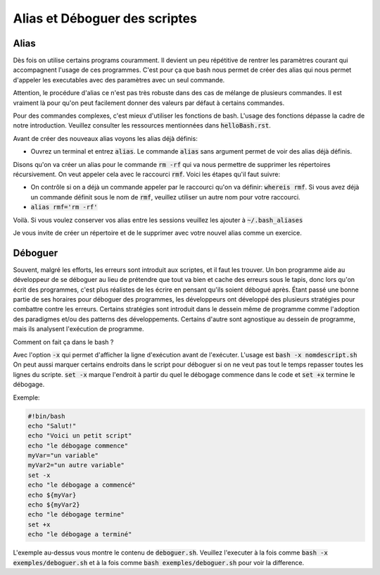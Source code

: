 ##############################
Alias et Déboguer des scriptes
##############################

Alias
======

Dès fois on utilise certains programs couramment.
Il devient un peu répétitive de rentrer les paramètres courant qui
accompagnent l'usage de ces programmes. C'est pour ça que bash nous permet de
créer des alias qui nous permet d'appeler les executables avec des paramètres
avec un seul commande.

Attention, le procédure d'alias ce n'est pas très robuste dans des cas de
mélange de plusieurs commandes. Il est vraiment là pour qu'on peut facilement
donner des valeurs par défaut à certains commandes.

Pour des commandes complexes, c'est mieux d'utiliser les fonctions de bash.
L'usage des fonctions dépasse la cadre de notre introduction. Veuillez
consulter les ressources mentionnées dans :code:`helloBash.rst`.

Avant de créer des nouveaux alias voyons les alias déjà définis:

- Ouvrez un terminal et entrez :code:`alias`.
  Le commande :code:`alias` sans argument permet de voir des alias déjà
  définis.

Disons qu'on va créer un alias pour le commande :code:`rm -rf` qui va nous
permettre de supprimer les répertoires récursivement. On veut appeler cela
avec le raccourci :code:`rmf`. Voici les étapes qu'il faut suivre:

- On contrôle si on a déjà un commande appeler par le raccourci qu'on va
  définir: :code:`whereis rmf`. Si vous avez déjà un commande définit sous le
  nom de :code:`rmf`, veuillez utiliser un autre nom pour votre raccourci.

- :code:`alias rmf='rm -rf'`

Voilà. Si vous voulez conserver vos alias entre les sessions veuillez les
ajouter à :code:`~/.bash_aliases`

Je vous invite de créer un répertoire et de le supprimer avec votre nouvel
alias comme un exercice.

Déboguer
========

Souvent, malgré les efforts, les erreurs sont introduit aux scriptes, et il
faut les trouver. Un bon programme aide au développeur de se déboguer au lieu
de prétendre que tout va bien et cache des erreurs sous le tapis, donc lors
qu'on écrit des programmes, c'est plus réalistes de les écrire en pensant
qu'ils soient débogué après. Étant passé une bonne partie de ses horaires pour
déboguer des programmes, les développeurs ont développé des plusieurs
stratégies pour combattre contre les erreurs. Certains stratégies sont
introduit dans le dessein même de programme comme l'adoption des paradigmes
et/ou des patterns des développements. Certains d'autre sont agnostique au
dessein de programme, mais ils analysent l'exécution de programme.

Comment on fait ça dans le bash ?

Avec l'option :code:`-x` qui permet d'afficher la ligne d'exécution avant de
l'exécuter. L'usage est :code:`bash -x nomdescript.sh` On peut aussi marquer
certains endroits dans le script pour déboguer si on ne veut pas tout le temps
repasser toutes les lignes du scripte. :code:`set -x` marque l'endroit à
partir du quel le débogage commence dans le code et :code:`set +x` termine le
débogage.

Exemple:

.. code:: bash

    #!bin/bash
    echo "Salut!"
    echo "Voici un petit script"
    echo "le débogage commence"
    myVar="un variable"
    myVar2="un autre variable"
    set -x
    echo "le débogage a commencé"
    echo ${myVar}
    echo ${myVar2}
    echo "le débogage termine"
    set +x
    echo "le débogage a terminé"

L'exemple au-dessus vous montre le contenu de :code:`deboguer.sh`. Veuillez
l'executer à la fois comme :code:`bash -x exemples/deboguer.sh` et à la fois
comme :code:`bash exemples/deboguer.sh` pour voir la difference.
